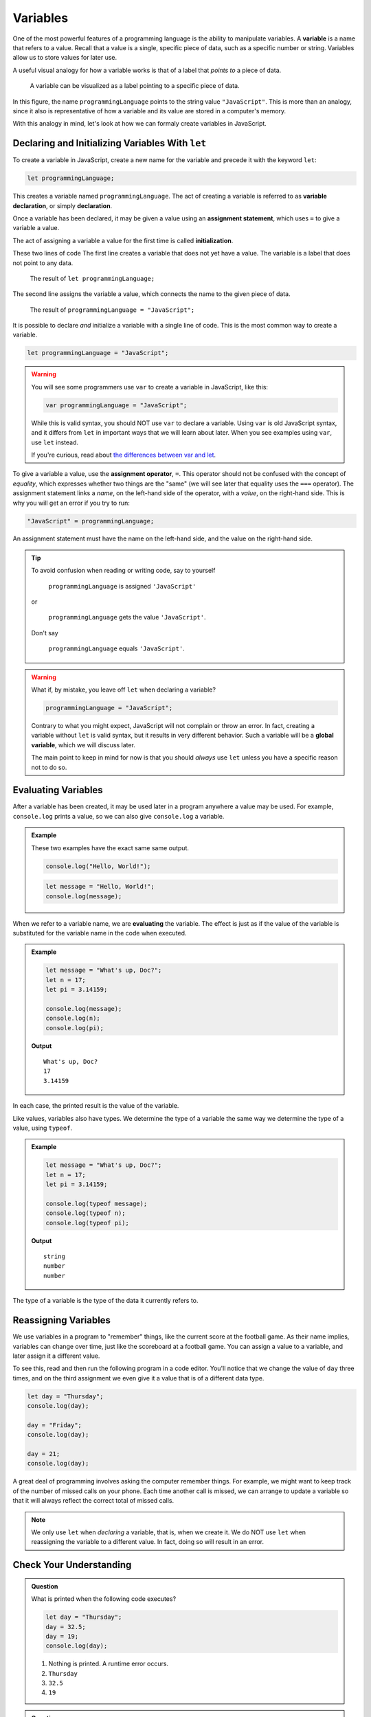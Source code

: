 Variables
=========

.. index:: ! variable

One of the most powerful features of a programming language is the ability to manipulate variables. A **variable** is a name that refers to a value. Recall that a value is a single, specific piece of data, such as a specific number or string. Variables allow us to store values for later use.

A useful visual analogy for how a variable works is that of a label that *points to* a piece of data. 

.. figure:: figures/variable.png
   :alt: A label, programmingLanguages, pointing to a the string value "JavaScript"

   A variable can be visualized as a label pointing to a specific piece of data.

In this figure, the name ``programmingLanguage`` points to the string value ``"JavaScript"``. This is more than an analogy, since it also is representative of how a variable and its value are stored in a computer's memory.

With this analogy in mind, let's look at how we can formaly create variables in JavaScript.

Declaring and Initializing Variables With ``let``
-------------------------------------------------

.. index:: 
   pair: variable; declaration

.. index:: ! declaration

To create a variable in JavaScript, create a new name for the variable and precede it with the keyword ``let``:

.. sourcecode:: js
    
    let programmingLanguage;

This creates a variable named ``programmingLanguage``. The act of creating a variable is referred to as **variable declaration**, or simply **declaration**.

.. index:: 
   pair: variable; assignment
   pair: variable; initialization

.. index:: ! assignment, ! initialization

Once a variable has been declared, it may be given a value using an **assignment statement**, which uses ``=`` to give a variable a value.

.. sourcecode:: js
   :linenos:

   let programmingLanguage;
   programmingLanguage = "JavaScript";

The act of assigning a variable a value for the first time is called **initialization**. 

These two lines of code  The first line creates a variable that does not yet have a value. The variable is a label that does not point to any data.

.. figure:: figures/unassigned-variable.png
   :height: 250px
   :alt: The name "programmingLanguage" with no arrow connecting it to data.

   The result of ``let programmingLanguage;``

The second line assigns the variable a value, which connects the name to the given piece of data.

.. figure:: figures/variable.png
   :alt: A label, programmingLanguages, pointing to a the string value "JavaScript"

   The result of ``programmingLanguage = "JavaScript";``

It is possible to declare *and* initialize a variable with a single line of code. This is the most common way to create a variable.

.. sourcecode:: js

   let programmingLanguage = "JavaScript";

.. warning:: You will see some programmers use ``var`` to create a variable in JavaScript, like this:

   .. sourcecode:: js

      var programmingLanguage = "JavaScript";

   While this is valid syntax, you should NOT use ``var`` to declare a variable. Using ``var`` is old JavaScript syntax, and it differs from ``let`` in important ways that we will learn about later. When you see examples using ``var``, use ``let`` instead.

   If you're curious, read about `the differences between var and let <https://developer.mozilla.org/en-US/docs/Learn/JavaScript/First_steps/Variables#The_difference_between_var_and_let>`_.

To give a variable a value, use the **assignment operator**, ``=``. This operator should not be confused with the concept of *equality*, which expresses whether two things are the "same" (we will see later that equality uses the ``===`` operator).  The assignment statement links a *name*, on the left-hand side of the operator, with a *value*, on the right-hand side. This is why you will get an error if you try to run:

.. sourcecode:: js

    "JavaScript" = programmingLanguage;

An assignment statement must have the name on the left-hand side, and the value on the right-hand side.

.. tip::

   To avoid confusion when reading or writing code, say to yourself 
   
        ``programmingLanguage`` is assigned ``'JavaScript'``

   or 
    
        ``programmingLanguage`` gets the value ``'JavaScript'``. 
    
   Don't say 
    
        ``programmingLanguage`` equals ``'JavaScript'``.

.. index:: 
   pair: variable; global

.. _global-var-intro:

.. warning:: What if, by mistake, you leave off ``let`` when declaring a variable?

   .. sourcecode:: js

      programmingLanguage = "JavaScript";

   Contrary to what you might expect, JavaScript will not complain or throw an error. In fact, creating a variable without ``let`` is valid syntax, but it results in very different behavior. Such a variable will be a **global variable**, which we will discuss later. 
   
   The main point to keep in mind for now is that you should *always* use ``let`` unless you have a specific reason not to do so.

Evaluating Variables
--------------------

.. index:: variable; evaluation

After a variable has been created, it may be used later in a program anywhere a value may be used. For example, ``console.log`` prints a value, so we can also give ``console.log`` a variable.

.. admonition:: Example

   These two examples have the exact same same output.

   .. sourcecode:: js

      console.log("Hello, World!");

   .. sourcecode:: js

      let message = "Hello, World!";
      console.log(message);

When we refer to a variable name, we are **evaluating** the variable. The effect is just as if the value of the variable is substituted for the variable name in the code when executed.

.. admonition:: Example

   .. sourcecode:: js

      let message = "What's up, Doc?";
      let n = 17;
      let pi = 3.14159;

      console.log(message);
      console.log(n);
      console.log(pi);

   **Output**

   ::

      What's up, Doc?
      17
      3.14159

In each case, the printed result is the value of the variable. 

Like values, variables also have types. We determine the type of a variable the same way we determine the type of a value, using ``typeof``.

.. admonition:: Example

   .. sourcecode:: js
      
      let message = "What's up, Doc?";
      let n = 17;
      let pi = 3.14159;

      console.log(typeof message);
      console.log(typeof n);
      console.log(typeof pi);

   **Output**

   ::

      string
      number
      number

The type of a variable is the type of the data it currently refers to.

Reassigning Variables
---------------------

We use variables in a program to "remember" things, like the current score at the football game. As their name implies, variables can change over time, just like the scoreboard at a football game. You can assign a value to a variable, and later assign it a different value.

To see this, read and then run the following program in a code editor. You'll notice that we change the value of ``day`` three times, and on the third assignment we even give it a value that is of a different data type.

.. sourcecode:: js

    let day = "Thursday";
    console.log(day);

    day = "Friday";
    console.log(day);

    day = 21;
    console.log(day);

A great deal of programming involves asking the computer remember things. For example, we might want to keep track of the number of missed calls on your phone. Each time another call is missed, we can arrange to update a variable so that it will always reflect the correct total of missed calls.

.. note:: We only use ``let`` when *declaring* a variable, that is, when we create it. We do NOT use ``let`` when reassigning the variable to a different value. In fact, doing so will result in an error.

Check Your Understanding
------------------------

.. admonition:: Question

   What is printed when the following code executes?

   .. sourcecode:: js

       let day = "Thursday";
       day = 32.5;
       day = 19;
       console.log(day);

   1. Nothing is printed. A runtime error occurs.
   2. ``Thursday``
   3. ``32.5``
   4. ``19``

    
.. admonition:: Question

   How can you determine the type of a variable?

   1. Print out the value and determine the data type based on the value printed.
   2. Use ``typeof``.
   3. Use it in a known equation and print the result.
   4. Look at the declaration of the variable. 

.. admonition:: Question

   Which line is an example of variable initialization? (*Note: only one line is such an example.*)

   .. sourcecode:: js
      :linenos:
      
      let a;
      a = 42;
      a = a + 3;
